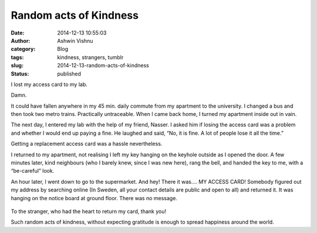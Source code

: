 Random acts of Kindness
#######################
:date: 2014-12-13 10:55:03
:author: Ashwin Vishnu
:category: Blog
:tags: kindness, strangers, tumblr
:slug: 2014-12-13-random-acts-of-kindness
:status: published

I lost my access card to my lab.

.. raw:: html

   </p>

Damn.

.. raw:: html

   </p>

It could have fallen anywhere in my 45 min. daily commute from my apartment to the university. I changed a bus and then took two metro trains. Practically untraceable. When I came back home, I turned my apartment inside out in vain.

.. raw:: html

   </p>

The next day, I entered my lab with the help of my friend, Nasser. I asked him if losing the access card was a problem and whether I would end up paying a fine. He laughed and said, “No, it is fine. A lot of people lose it all the time.”

.. raw:: html

   </p>

Getting a replacement access card was a hassle nevertheless.

.. raw:: html

   </p>

I returned to my apartment, not realising I left my key hanging on the keyhole outside as I opened the door. A few minutes later, kind neighbours (who I barely knew, since I was new here), rang the bell, and handed the key to me, with a “be-careful” look.

.. raw:: html

   </p>

An hour later, I went down to go to the supermarket. And hey! There it was…. MY ACCESS CARD! Somebody figured out my address by searching online (In Sweden, all your contact details are public and open to all) and returned it. It was hanging on the notice board at ground floor. There was no message.

.. raw:: html

   </p>

.. raw:: html

   <p>

.. figure:: https://78.media.tumblr.com/ea4cf12bdb4fce8e9ed9794d019da07d/tumblr_inline_pfjaz1p6R01t4yejq_540.jpg
   :alt: 

.. raw:: html

   </p>

.. raw:: html

   </p>

To the stranger, who had the heart to return my card, thank you!

.. raw:: html

   </p>

Such random acts of kindness, without expecting gratitude is enough to spread happiness around the world.

.. raw:: html

   </p>
